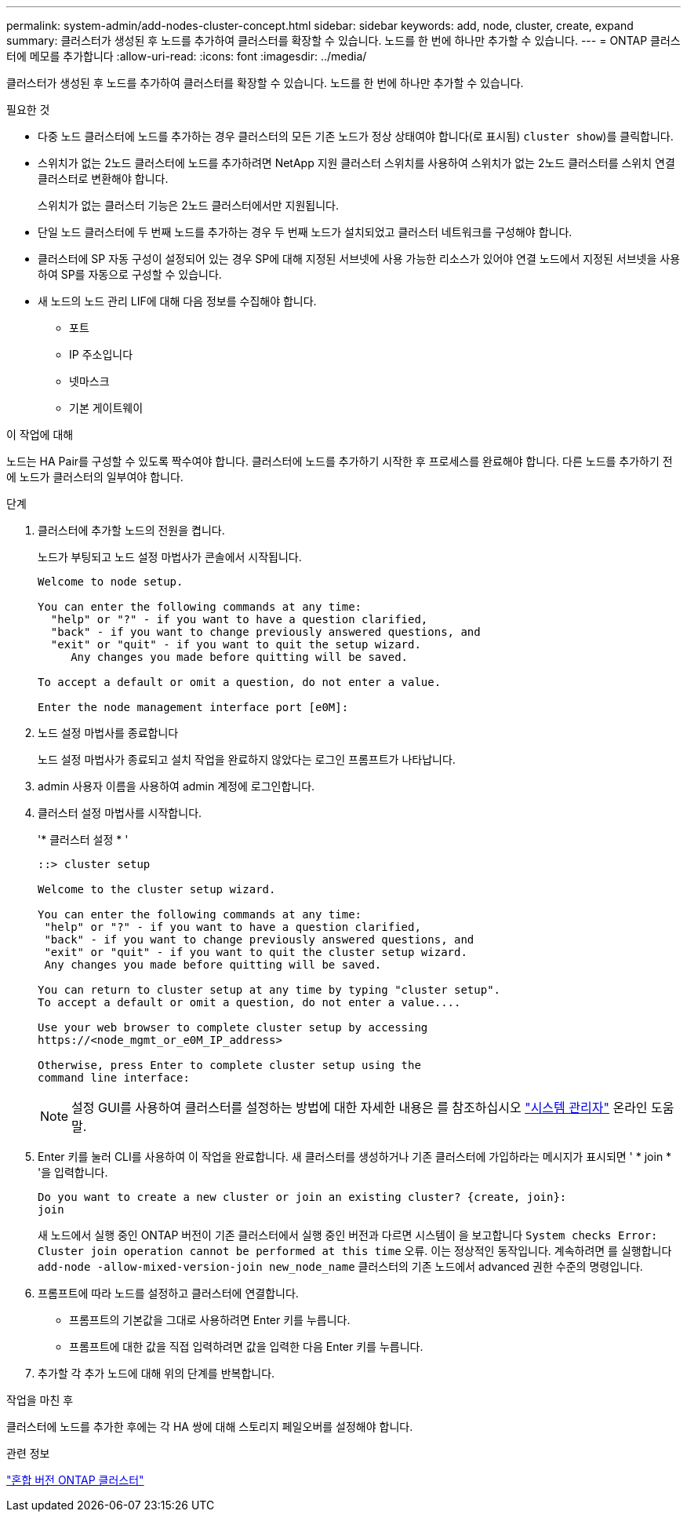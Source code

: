 ---
permalink: system-admin/add-nodes-cluster-concept.html 
sidebar: sidebar 
keywords: add, node, cluster, create, expand 
summary: 클러스터가 생성된 후 노드를 추가하여 클러스터를 확장할 수 있습니다. 노드를 한 번에 하나만 추가할 수 있습니다. 
---
= ONTAP 클러스터에 메모를 추가합니다
:allow-uri-read: 
:icons: font
:imagesdir: ../media/


[role="lead"]
클러스터가 생성된 후 노드를 추가하여 클러스터를 확장할 수 있습니다. 노드를 한 번에 하나만 추가할 수 있습니다.

.필요한 것
* 다중 노드 클러스터에 노드를 추가하는 경우 클러스터의 모든 기존 노드가 정상 상태여야 합니다(로 표시됨) `cluster show`)를 클릭합니다.
* 스위치가 없는 2노드 클러스터에 노드를 추가하려면 NetApp 지원 클러스터 스위치를 사용하여 스위치가 없는 2노드 클러스터를 스위치 연결 클러스터로 변환해야 합니다.
+
스위치가 없는 클러스터 기능은 2노드 클러스터에서만 지원됩니다.

* 단일 노드 클러스터에 두 번째 노드를 추가하는 경우 두 번째 노드가 설치되었고 클러스터 네트워크를 구성해야 합니다.
* 클러스터에 SP 자동 구성이 설정되어 있는 경우 SP에 대해 지정된 서브넷에 사용 가능한 리소스가 있어야 연결 노드에서 지정된 서브넷을 사용하여 SP를 자동으로 구성할 수 있습니다.
* 새 노드의 노드 관리 LIF에 대해 다음 정보를 수집해야 합니다.
+
** 포트
** IP 주소입니다
** 넷마스크
** 기본 게이트웨이




.이 작업에 대해
노드는 HA Pair를 구성할 수 있도록 짝수여야 합니다. 클러스터에 노드를 추가하기 시작한 후 프로세스를 완료해야 합니다. 다른 노드를 추가하기 전에 노드가 클러스터의 일부여야 합니다.

.단계
. 클러스터에 추가할 노드의 전원을 켭니다.
+
노드가 부팅되고 노드 설정 마법사가 콘솔에서 시작됩니다.

+
[listing]
----
Welcome to node setup.

You can enter the following commands at any time:
  "help" or "?" - if you want to have a question clarified,
  "back" - if you want to change previously answered questions, and
  "exit" or "quit" - if you want to quit the setup wizard.
     Any changes you made before quitting will be saved.

To accept a default or omit a question, do not enter a value.

Enter the node management interface port [e0M]:
----
. 노드 설정 마법사를 종료합니다
+
노드 설정 마법사가 종료되고 설치 작업을 완료하지 않았다는 로그인 프롬프트가 나타납니다.

. admin 사용자 이름을 사용하여 admin 계정에 로그인합니다.
. 클러스터 설정 마법사를 시작합니다.
+
'* 클러스터 설정 * '

+
[listing]
----
::> cluster setup

Welcome to the cluster setup wizard.

You can enter the following commands at any time:
 "help" or "?" - if you want to have a question clarified,
 "back" - if you want to change previously answered questions, and
 "exit" or "quit" - if you want to quit the cluster setup wizard.
 Any changes you made before quitting will be saved.

You can return to cluster setup at any time by typing "cluster setup".
To accept a default or omit a question, do not enter a value....

Use your web browser to complete cluster setup by accessing
https://<node_mgmt_or_e0M_IP_address>

Otherwise, press Enter to complete cluster setup using the
command line interface:
----
+
[NOTE]
====
설정 GUI를 사용하여 클러스터를 설정하는 방법에 대한 자세한 내용은 를 참조하십시오 link:https://docs.netapp.com/us-en/ontap/task_admin_add_nodes_to_cluster.html["시스템 관리자"] 온라인 도움말.

====
. Enter 키를 눌러 CLI를 사용하여 이 작업을 완료합니다. 새 클러스터를 생성하거나 기존 클러스터에 가입하라는 메시지가 표시되면 ' * join * '을 입력합니다.
+
[listing]
----
Do you want to create a new cluster or join an existing cluster? {create, join}:
join
----
+
새 노드에서 실행 중인 ONTAP 버전이 기존 클러스터에서 실행 중인 버전과 다르면 시스템이 을 보고합니다 `System checks Error: Cluster join operation cannot be performed at this time` 오류. 이는 정상적인 동작입니다. 계속하려면 를 실행합니다 `add-node -allow-mixed-version-join new_node_name` 클러스터의 기존 노드에서 advanced 권한 수준의 명령입니다.

. 프롬프트에 따라 노드를 설정하고 클러스터에 연결합니다.
+
** 프롬프트의 기본값을 그대로 사용하려면 Enter 키를 누릅니다.
** 프롬프트에 대한 값을 직접 입력하려면 값을 입력한 다음 Enter 키를 누릅니다.


. 추가할 각 추가 노드에 대해 위의 단계를 반복합니다.


.작업을 마친 후
클러스터에 노드를 추가한 후에는 각 HA 쌍에 대해 스토리지 페일오버를 설정해야 합니다.

.관련 정보
link:../upgrade/concept_mixed_version_requirements.html#requirements-for-mixed-version-ontap-clusters["혼합 버전 ONTAP 클러스터"]
